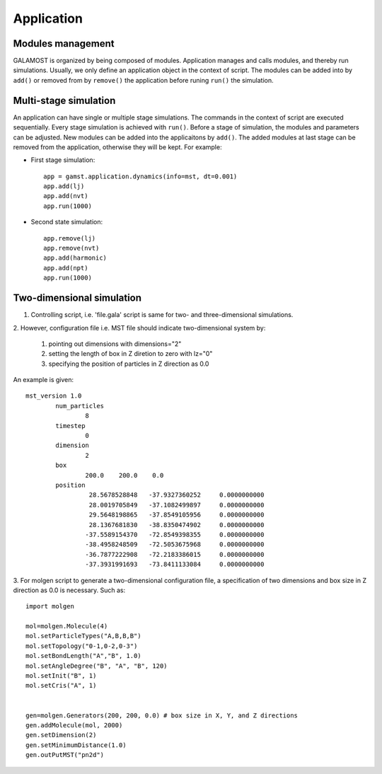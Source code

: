 Application
===========

Modules management
------------------

GALAMOST is organized by being composed of modules. Application manages and calls modules, and thereby run simulations.
Usually, we only define an application object in the context of script. The modules can be 
added into by ``add()`` or removed from by ``remove()`` the application before runing ``run()`` the simulation. 

.. py:class:: application.dynamics(info, dt, sort=True)

   Constructor of application object.
	  
   :param info: system information
   :param dt: integration time step
   :param sort: if device memory is sorted by Hilbert curve, the default is True. 	    

   .. py:function:: add(object)
   
      adds an object to the application.
	  
   .. py:function:: remove(object)
   
      removes an added object.
	
   .. py:function:: run(N)
   
      runs the simulation for N time steps.
	  
   Example::
 
      app = gamst.application.dynamics(info=mst, dt=0.001)
      # builds up an application.
      app.run(10000)
      # runs the simulation for 10000 time steps.


Multi-stage simulation 
----------------------

An application can have single or multiple stage simulations. The commands in the context of script are executed sequentially.
Every stage simulation is achieved with ``run()``.  Before a stage of simulation, the modules and parameters can be adjusted.
New modules can be added into the applicaitons by ``add()``. The added modules at last stage can be removed from the application, 
otherwise they will be kept. For example:

* First stage simulation::

   app = gamst.application.dynamics(info=mst, dt=0.001)
   app.add(lj)
   app.add(nvt)
   app.run(1000)
  
* Second state simulation::

   app.remove(lj)
   app.remove(nvt)
   app.add(harmonic)
   app.add(npt)
   app.run(1000)
   
   
Two-dimensional simulation 
--------------------------

1. Controlling script, i.e. 'file.gala' script is same for two- and three-dimensional simulations.
 
2. However, configuration file i.e. MST file should indicate two-dimensional 
system by:

   1. pointing out dimensions with dimensions="2"
   2. setting the length of box in Z diretion to zero with lz="0"
   3. specifying the position of particles in Z direction as 0.0
   
An example is given::

	mst_version 1.0
		num_particles
			8
		timestep
			0
		dimension
			2
		box
			200.0    200.0    0.0   
		position
			 28.5678528848   -37.9327360252     0.0000000000
			 28.0019705849   -37.1082499897     0.0000000000
			 29.5648198865   -37.8549105956     0.0000000000
			 28.1367681830   -38.8350474902     0.0000000000
			-37.5589154370   -72.8549398355     0.0000000000
			-38.4958248509   -72.5053675968     0.0000000000
			-36.7877222908   -72.2183386015     0.0000000000
			-37.3931991693   -73.8411133084     0.0000000000 
	

3. For molgen script to generate a two-dimensional configuration file, a specification of two dimensions 
and box size in Z direction as 0.0 is necessary. Such as::


    import molgen
    
    mol=molgen.Molecule(4)
    mol.setParticleTypes("A,B,B,B")
    mol.setTopology("0-1,0-2,0-3")
    mol.setBondLength("A","B", 1.0)
    mol.setAngleDegree("B", "A", "B", 120)
    mol.setInit("B", 1)
    mol.setCris("A", 1)
    
    
    gen=molgen.Generators(200, 200, 0.0) # box size in X, Y, and Z directions
    gen.addMolecule(mol, 2000)
    gen.setDimension(2)
    gen.setMinimumDistance(1.0)
    gen.outPutMST("pn2d")

  